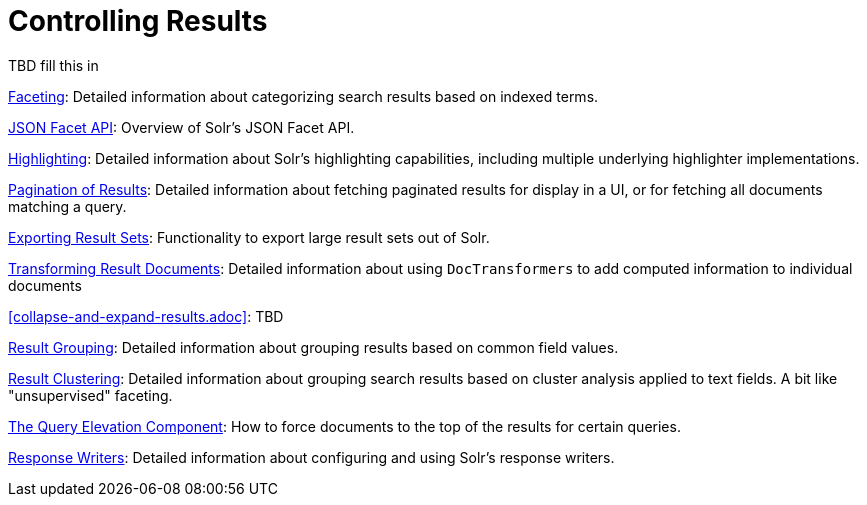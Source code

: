 = Controlling Results
:page-children: faceting, json-facet-api, highlighting, pagination-of-results, exporting-result-sets, transforming-result-documents, collapse-and-expand-results, result-grouping, result-clustering, the-query-elevation-component, response-writers
// Licensed to the Apache Software Foundation (ASF) under one
// or more contributor license agreements.  See the NOTICE file
// distributed with this work for additional information
// regarding copyright ownership.  The ASF licenses this file
// to you under the Apache License, Version 2.0 (the
// "License"); you may not use this file except in compliance
// with the License.  You may obtain a copy of the License at
//
//   http://www.apache.org/licenses/LICENSE-2.0
//
// Unless required by applicable law or agreed to in writing,
// software distributed under the License is distributed on an
// "AS IS" BASIS, WITHOUT WARRANTIES OR CONDITIONS OF ANY
// KIND, either express or implied.  See the License for the
// specific language governing permissions and limitations
// under the License.

[.lead]
TBD fill this in

<<faceting.adoc#faceting,Faceting>>: Detailed information about categorizing search results based on indexed terms.

<<json-facet-api.adoc#facet-analytics-module,JSON Facet API>>: Overview of Solr's JSON Facet API.

<<highlighting.adoc#highlighting,Highlighting>>: Detailed information about Solr's highlighting capabilities, including multiple underlying highlighter implementations.

<<pagination-of-results.adoc#pagination-of-results,Pagination of Results>>: Detailed information about fetching paginated results for display in a UI, or for fetching all documents matching a query.

<<exporting-result-sets.adoc#exporting-result-sets,Exporting Result Sets>>: Functionality to export large result sets out of Solr.

<<transforming-result-documents.adoc#transforming-result-documents,Transforming Result Documents>>: Detailed information about using `DocTransformers` to add computed information to individual documents

<<collapse-and-expand-results.adoc>>: TBD

<<result-grouping.adoc#result-grouping,Result Grouping>>: Detailed information about grouping results based on common field values.

<<result-clustering.adoc#result-clustering,Result Clustering>>: Detailed information about grouping search results based on cluster analysis applied to text fields. A bit like "unsupervised" faceting.

<<the-query-elevation-component.adoc#the-query-elevation-component,The Query Elevation Component>>: How to force documents to the top of the results for certain queries.

<<response-writers.adoc#response-writers,Response Writers>>: Detailed information about configuring and using Solr's response writers.
